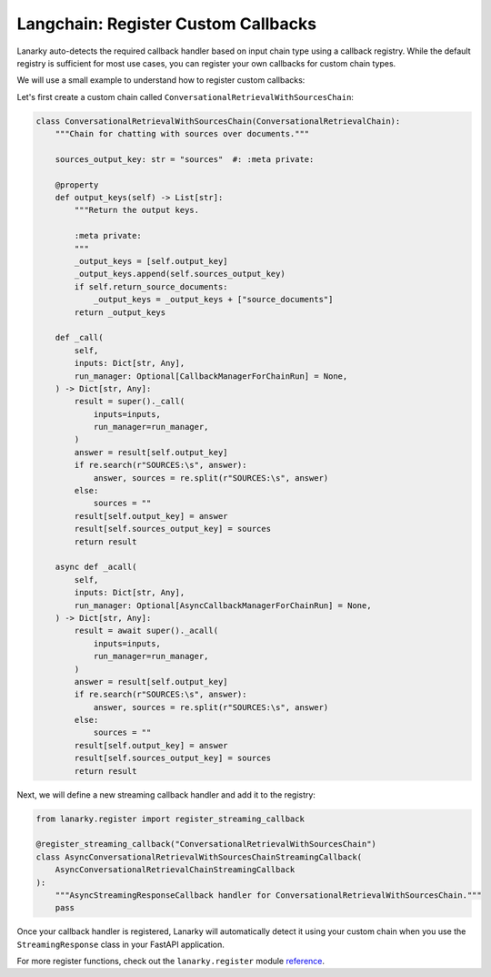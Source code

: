 Langchain: Register Custom Callbacks
=====================================

Lanarky auto-detects the required callback handler based on input chain type using a callback registry.
While the default registry is sufficient for most use cases, you can register your own callbacks for custom chain types.

We will use a small example to understand how to register custom callbacks:

Let's first create a custom chain called ``ConversationalRetrievalWithSourcesChain``:

.. code-block:: python

    class ConversationalRetrievalWithSourcesChain(ConversationalRetrievalChain):
        """Chain for chatting with sources over documents."""

        sources_output_key: str = "sources"  #: :meta private:

        @property
        def output_keys(self) -> List[str]:
            """Return the output keys.

            :meta private:
            """
            _output_keys = [self.output_key]
            _output_keys.append(self.sources_output_key)
            if self.return_source_documents:
                _output_keys = _output_keys + ["source_documents"]
            return _output_keys

        def _call(
            self,
            inputs: Dict[str, Any],
            run_manager: Optional[CallbackManagerForChainRun] = None,
        ) -> Dict[str, Any]:
            result = super()._call(
                inputs=inputs,
                run_manager=run_manager,
            )
            answer = result[self.output_key]
            if re.search(r"SOURCES:\s", answer):
                answer, sources = re.split(r"SOURCES:\s", answer)
            else:
                sources = ""
            result[self.output_key] = answer
            result[self.sources_output_key] = sources
            return result

        async def _acall(
            self,
            inputs: Dict[str, Any],
            run_manager: Optional[AsyncCallbackManagerForChainRun] = None,
        ) -> Dict[str, Any]:
            result = await super()._acall(
                inputs=inputs,
                run_manager=run_manager,
            )
            answer = result[self.output_key]
            if re.search(r"SOURCES:\s", answer):
                answer, sources = re.split(r"SOURCES:\s", answer)
            else:
                sources = ""
            result[self.output_key] = answer
            result[self.sources_output_key] = sources
            return result

Next, we will define a new streaming callback handler and add it to the registry:

.. code-block:: python

    from lanarky.register import register_streaming_callback

    @register_streaming_callback("ConversationalRetrievalWithSourcesChain")
    class AsyncConversationalRetrievalWithSourcesChainStreamingCallback(
        AsyncConversationalRetrievalChainStreamingCallback
    ):
        """AsyncStreamingResponseCallback handler for ConversationalRetrievalWithSourcesChain."""
        pass

Once your callback handler is registered, Lanarky will automatically detect it using your custom chain when
you use the ``StreamingResponse`` class in your FastAPI application.

For more register functions, check out the ``lanarky.register`` module
`reference <https://lanarky.readthedocs.io/en/latest/lanarky/lanarky.register.html>`_.
